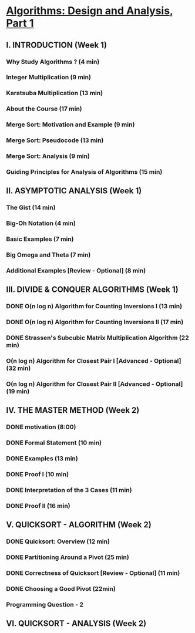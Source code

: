 ﻿* [[https://class.coursera.org/algo-007/lecture][Algorithms: Design and Analysis, Part 1]]

** I. INTRODUCTION (Week 1)
*** Why Study Algorithms ? (4 min)
*** Integer Multiplication (9 min)
*** Karatsuba Multiplication (13 min)
*** About the Course (17 min)
*** Merge Sort: Motivation and Example (9 min)
*** Merge Sort: Pseudocode (13 min)
*** Merge Sort: Analysis (9 min)
*** Guiding Principles for Analysis of Algorithms (15 min)


** II. ASYMPTOTIC ANALYSIS (Week 1)
*** The Gist (14 min)
*** Big-Oh Notation (4 min)
*** Basic Examples (7 min)
*** Big Omega and Theta (7 min)
*** Additional Examples [Review - Optional] (8 min)

** III. DIVIDE & CONQUER ALGORITHMS (Week 1)
*** DONE O(n log n) Algorithm for Counting Inversions I (13 min)
    CLOSED: [2015-02-04 Sat 15:28]
*** DONE O(n log n) Algorithm for Counting Inversions II (17 min)
    CLOSED: [2015-02-04 Thu 06:27]
*** DONE Strassen's Subcubic Matrix Multiplication Algorithm (22 min)
    CLOSED: [2015-02-05 Thu 06:27]
*** O(n log n) Algorithm for Closest Pair I [Advanced - Optional] (32 min)
*** O(n log n) Algorithm for Closest Pair II [Advanced - Optional] (19 min)   


** IV. THE MASTER METHOD (Week 2)
*** DONE motivation (8:00)
    CLOSED: [2015-02-06 Fri 06:57]
*** DONE Formal Statement (10 min)
    CLOSED: [2015-02-06 Fri 07:08]

*** DONE Examples (13 min)
    CLOSED: [2015-02-07 Sat 06:40]
*** DONE Proof I (10 min)
    CLOSED: [2015-02-07 Sat 06:52]

*** DONE Interpretation of the 3 Cases (11 min)
    CLOSED: [2015-02-09 Mon 05:30]
*** DONE Proof II (16 min)
    CLOSED: [2015-02-09 Mon 05:38]


** V. QUICKSORT - ALGORITHM (Week 2)
*** DONE Quicksort: Overview (12 min)
    CLOSED: [2015-02-11 Wed 05:42]
*** DONE Partitioning Around a Pivot (25 min)
    CLOSED: [2015-02-11 Wed 06:44]
*** DONE Correctness of Quicksort [Review - Optional] (11 min)
    CLOSED: [2015-02-13 Fri 05:31]
*** DONE Choosing a Good Pivot (22min)
    CLOSED: [2015-02-14 Sat 05:42]
*** Programming Question - 2


** VI. QUICKSORT - ANALYSIS (Week 2)
